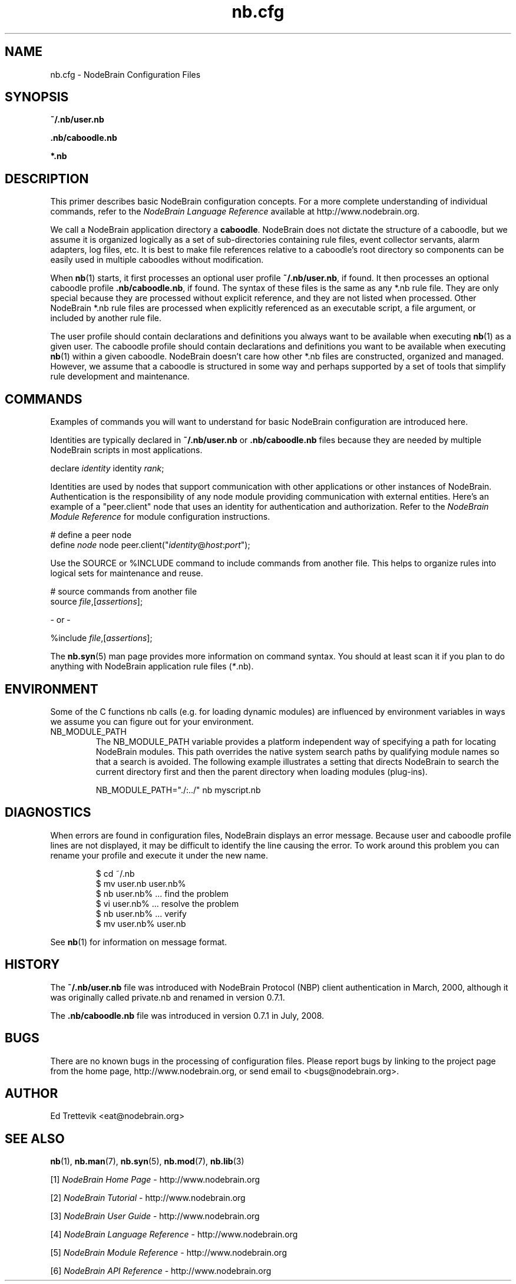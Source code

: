 .\" Process this file with "groff -man -Tascii foo.1" or "nbman2ht foo.1"
.\" See NodeBrain Developer Guide for project standards
.\"
.TH nb.cfg 5 "October 2010" "NodeBrain 0.8.4" "NodeBrain Administrator Guide"
.SH NAME
nb.cfg - NodeBrain Configuration Files
.SH SYNOPSIS
.B ~/.nb/user.nb

.B .nb/caboodle.nb

.B *.nb

.SH DESCRIPTION
This primer describes basic NodeBrain configuration concepts.  For a
more complete understanding of individual commands, refer to the
\fINodeBrain Language Reference\fP available at http://www.nodebrain.org. 

We call a NodeBrain application directory a \fBcaboodle\fP.  NodeBrain does not dictate
the structure of a caboodle, but we assume it is organized logically as a set of sub-directories
containing rule files, event collector servants, alarm adapters, log files, etc.  It is best
to make file references relative to a caboodle's root directory so components can be easily
used in multiple caboodles without modification.

When \fBnb\fP(1) starts, it first processes an optional user profile \fB~/.nb/user.nb\fP, if found.
It then processes an optional caboodle profile \fB.nb/caboodle.nb\fP, if found.
The syntax of these files is the same as any *.nb rule file.  They are only special because
they are processed without explicit reference, and they are not listed when processed.
Other NodeBrain *.nb rule files are processed when explicitly referenced as an executable
script, a file argument, or included by another rule file.

The user profile should contain declarations and definitions you always want to be available
when executing \fBnb\fP(1) as a given user.  The caboodle profile should contain declarations
and definitions you want to be available when executing \fBnb\fP(1) within a given
caboodle.  
NodeBrain doesn't care how other *.nb files are constructed, organized and managed.  However, we
assume that a caboodle is structured in some way and perhaps supported by a set of tools that
simplify rule development and maintenance.  

.SH COMMANDS
Examples of commands you will want to understand for basic NodeBrain configuration are introduced here.

Identities are typically declared in \fB~/.nb/user.nb\fP or \fB.nb/caboodle.nb\fP files because
they are needed by multiple NodeBrain scripts in most applications.

.nf
  declare \fIidentity\fP identity \fIrank\fP;
.fi

Identities are used by nodes that support communication with other applications or
other instances of NodeBrain. 
Authentication is the responsibility
of any node module providing communication with external entities.
Here's an example of a "peer.client" node that uses an
identity for authentication and authorization. 
Refer to the \fINodeBrain Module Reference\fP for module configuration instructions.

.nf
  # define a peer node
  define \fInode\fP node peer.client("\fIidentity\fP@\fIhost\fP:\fIport\fP");
.fi

Use the SOURCE or %INCLUDE command to include commands from another file.
This helps to organize rules into logical sets for maintenance and reuse. 

.nf
  # source commands from another file
  source \fIfile\fP,[\fIassertions\fP];

          - or -

  %include \fIfile\fP,[\fIassertions\fP];
.fi

The
.\"ht page
\fBnb.syn\fP(5) man page provides more information on command syntax.
You should at least scan it if you plan to do anything with NodeBrain application
rule files (\fI*\fP.nb).

.SH ENVIRONMENT
Some of the C functions nb
calls (e.g. for loading dynamic modules) are influenced by environment variables in
ways we assume you can figure out for your environment.
.IP NB_MODULE_PATH
The NB_MODULE_PATH variable provides a platform independent way of specifying a path
for locating NodeBrain modules.  This path overrides the native system
search paths by qualifying module names so that a search is avoided.  The following
example illustrates a setting that directs NodeBrain to search the current directory
first and then the parent directory when loading modules (plug-ins).
.IP
.nf
NB_MODULE_PATH="./:../" nb myscript.nb
.fi
.P
.SH DIAGNOSTICS
When errors are found in configuration files, NodeBrain displays
an error message. Because user and caboodle profile 
lines are not displayed, it may be difficult to identify the line causing the error.
To work around this problem you can rename your profile and execute it
under the new name.

.IP
.nf
$ cd ~/.nb
$ mv user.nb user.nb%
$ nb user.nb%      ... find the problem
$ vi user.nb%      ... resolve the problem
$ nb user.nb%      ... verify 
$ mv user.nb% user.nb
.fi
.P
See
.\"ht page
\fBnb\fP(1) for information on message format.
.SH "HISTORY"
The \fB~/.nb/user.nb\fP file was introduced with NodeBrain Protocol (NBP) client authentication in March, 2000, although it was originally called private.nb and renamed in version 0.7.1.

The \fB.nb/caboodle.nb\fP file was introduced in version 0.7.1 in July, 2008.

.SH BUGS
There are no known bugs in the processing of configuration files.
Please report bugs by linking to the project page from the home page, 
http://www.nodebrain.org, or send email to <bugs@nodebrain.org>.
.SH AUTHOR
Ed Trettevik <eat@nodebrain.org>
.SH "SEE ALSO"
.\"ht page
\fBnb\fP(1),
.\"ht page
\fBnb.man\fP(7),
.\"ht page
\fBnb.syn\fP(5),
.\"ht page
\fBnb.mod\fP(7),
.\"ht page
\fBnb.lib\fP(3) 

.\"ht doc
[1]
.I NodeBrain Home Page 
- http://www.nodebrain.org

.\"ht doc
[2]
.I NodeBrain Tutorial 
- http://www.nodebrain.org

.\"ht doc
[3]
.I NodeBrain User Guide 
- http://www.nodebrain.org

.\"ht doc
[4]
.I NodeBrain Language Reference 
- http://www.nodebrain.org

.\"ht doc
[5]
.I NodeBrain Module Reference 
- http://www.nodebrain.org

.\"ht doc
[6]
.I NodeBrain API Reference 
- http://www.nodebrain.org
